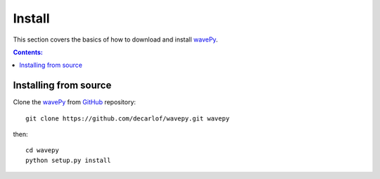 =======
Install
=======

This section covers the basics of how to download and install 
`wavePy <https://github.com/decarlof/wavepy>`_.

.. contents:: Contents:
   :local:


Installing from source
======================
  
Clone the `wavePy <https://github.com/decarlof/wavepy>`_  
from `GitHub <https://github.com>`_ repository::

    git clone https://github.com/decarlof/wavepy.git wavepy

then::

    cd wavepy
    python setup.py install
    

